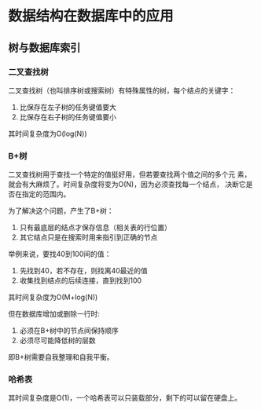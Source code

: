 * 数据结构在数据库中的应用 
** 树与数据库索引
*** 二叉查找树
    二叉查找树（也叫排序树或搜索树）有特殊属性的树，每个结点的关键字：
    1. 比保存在左子树的任务键值要大
    2. 比保存在右子树的任务键值要小

    其时间复杂度为O(log(N))
*** B+树
    二叉查找树用于查找一个特定的值挺好用，但若要查找两个值之间的多个元
    素，就会有大麻烦了。时间复杂度将变为O(N)，因为必须查找每一个结点，
    决断它是否在指定的范围内。

    为了解决这个问题，产生了B+树：
    1. 只有最底层的结点才保存信息（相关表的行位置）
    2. 其它结点只是在搜索时用来指引到正确的节点

    举例来说，要找40到100间的值：
    1. 先找到40，若不存在，则找离40最近的值
    2. 收集找到结点的后续连接，直到找到100

    其时间复杂度为O(M+log(N))

    但在数据库增加或删除一行时:
    1. 必须在B+树中的节点间保持顺序
    2. 必须尽可能降低树的层数

    即B+树需要自我整理和自我平衡。
*** 哈希表
    其时间复杂度是O(1)，一个哈希表可以只装载部分，剩下的可以留在硬盘上。
   
   

      
